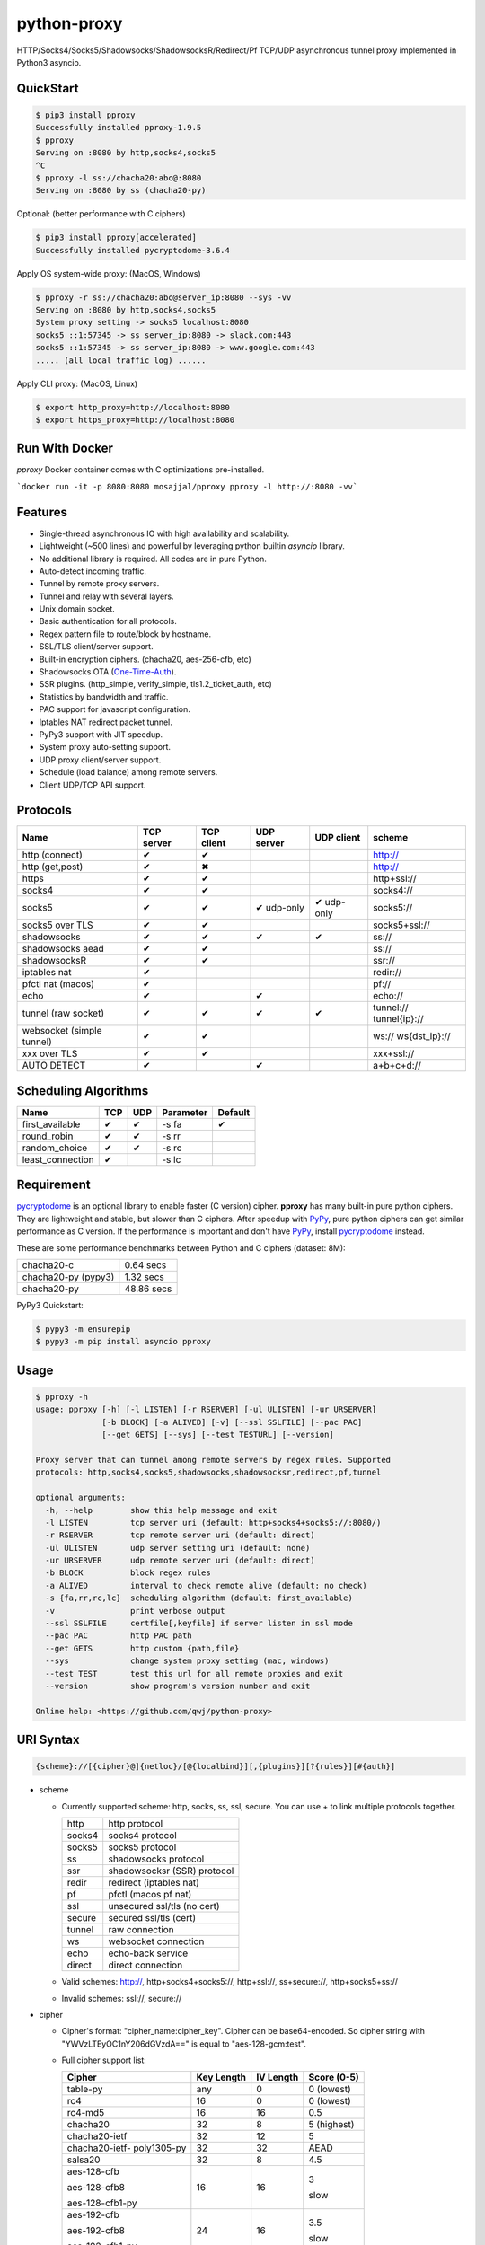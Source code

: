 python-proxy
============

|made-with-python| |PyPI-version| |Hit-Count|

.. |made-with-python| image:: https://img.shields.io/badge/Made%20with-Python-1f425f.svg
   :target: https://www.python.org/
.. |PyPI-version| image:: https://badge.fury.io/py/pproxy.svg
   :target: https://pypi.python.org/pypi/pproxy/
.. |Hit-Count| image:: http://hits.dwyl.io/qwj/python-proxy.svg
   :target: https://pypi.python.org/pypi/pproxy/

HTTP/Socks4/Socks5/Shadowsocks/ShadowsocksR/Redirect/Pf TCP/UDP asynchronous tunnel proxy implemented in Python3 asyncio.

QuickStart
----------

.. code:: rst

  $ pip3 install pproxy
  Successfully installed pproxy-1.9.5
  $ pproxy
  Serving on :8080 by http,socks4,socks5
  ^C
  $ pproxy -l ss://chacha20:abc@:8080
  Serving on :8080 by ss (chacha20-py)

Optional: (better performance with C ciphers)

.. code:: rst

  $ pip3 install pproxy[accelerated]
  Successfully installed pycryptodome-3.6.4

Apply OS system-wide proxy: (MacOS, Windows)

.. code:: rst

  $ pproxy -r ss://chacha20:abc@server_ip:8080 --sys -vv
  Serving on :8080 by http,socks4,socks5 
  System proxy setting -> socks5 localhost:8080
  socks5 ::1:57345 -> ss server_ip:8080 -> slack.com:443
  socks5 ::1:57345 -> ss server_ip:8080 -> www.google.com:443
  ..... (all local traffic log) ......

Apply CLI proxy: (MacOS, Linux)

.. code:: rst

  $ export http_proxy=http://localhost:8080 
  $ export https_proxy=http://localhost:8080 

Run With Docker 
---------------

`pproxy` Docker container comes with C optimizations pre-installed.

```docker run -it -p 8080:8080 mosajjal/pproxy pproxy -l http://:8080 -vv```

Features
--------

- Single-thread asynchronous IO with high availability and scalability.
- Lightweight (~500 lines) and powerful by leveraging python builtin *asyncio* library.
- No additional library is required. All codes are in pure Python.
- Auto-detect incoming traffic.
- Tunnel by remote proxy servers.
- Tunnel and relay with several layers.
- Unix domain socket.
- Basic authentication for all protocols.
- Regex pattern file to route/block by hostname.
- SSL/TLS client/server support.
- Built-in encryption ciphers. (chacha20, aes-256-cfb, etc)
- Shadowsocks OTA (One-Time-Auth_).
- SSR plugins. (http_simple, verify_simple, tls1.2_ticket_auth, etc)
- Statistics by bandwidth and traffic.
- PAC support for javascript configuration.
- Iptables NAT redirect packet tunnel.
- PyPy3 support with JIT speedup.
- System proxy auto-setting support.
- UDP proxy client/server support.
- Schedule (load balance) among remote servers.
- Client UDP/TCP API support.

.. _One-Time-Auth: https://shadowsocks.org/en/spec/one-time-auth.html

Protocols
---------

+-------------------+------------+------------+------------+------------+--------------+
| Name              | TCP server | TCP client | UDP server | UDP client | scheme       |
+===================+============+============+============+============+==============+
| http (connect)    | ✔          | ✔          |            |            | http://      |
+-------------------+------------+------------+------------+------------+--------------+
| http (get,post)   | ✔          | ✖          |            |            | http://      |
+-------------------+------------+------------+------------+------------+--------------+
| https             | ✔          | ✔          |            |            | http+ssl://  |
+-------------------+------------+------------+------------+------------+--------------+
| socks4            | ✔          | ✔          |            |            | socks4://    |
+-------------------+------------+------------+------------+------------+--------------+
| socks5            | ✔          | ✔          | ✔ udp-only | ✔ udp-only | socks5://    |
+-------------------+------------+------------+------------+------------+--------------+
| socks5 over TLS   | ✔          | ✔          |            |            | socks5+ssl://|
+-------------------+------------+------------+------------+------------+--------------+
| shadowsocks       | ✔          | ✔          | ✔          | ✔          | ss://        |
+-------------------+------------+------------+------------+------------+--------------+
| shadowsocks aead  | ✔          | ✔          |            |            | ss://        |
+-------------------+------------+------------+------------+------------+--------------+
| shadowsocksR      | ✔          | ✔          |            |            | ssr://       |
+-------------------+------------+------------+------------+------------+--------------+
| iptables nat      | ✔          |            |            |            | redir://     |
+-------------------+------------+------------+------------+------------+--------------+
| pfctl nat (macos) | ✔          |            |            |            | pf://        |
+-------------------+------------+------------+------------+------------+--------------+
| echo              | ✔          |            | ✔          |            | echo://      |
+-------------------+------------+------------+------------+------------+--------------+
| tunnel            | ✔          | ✔          | ✔          | ✔          | tunnel://    |
| (raw socket)      |            |            |            |            | tunnel{ip}://|
+-------------------+------------+------------+------------+------------+--------------+
| websocket         | ✔          | ✔          |            |            | ws://        |
| (simple tunnel)   |            |            |            |            | ws{dst_ip}://|
+-------------------+------------+------------+------------+------------+--------------+
| xxx over TLS      | ✔          | ✔          |            |            | xxx+ssl://   |
+-------------------+------------+------------+------------+------------+--------------+
| AUTO DETECT       | ✔          |            | ✔          |            | a+b+c+d://   |
+-------------------+------------+------------+------------+------------+--------------+

Scheduling Algorithms
---------------------

+-------------------+------------+------------+------------+------------+
| Name              | TCP        | UDP        | Parameter  | Default    |
+===================+============+============+============+============+
| first_available   | ✔          | ✔          | -s fa      | ✔          |
+-------------------+------------+------------+------------+------------+
| round_robin       | ✔          | ✔          | -s rr      |            |
+-------------------+------------+------------+------------+------------+
| random_choice     | ✔          | ✔          | -s rc      |            |
+-------------------+------------+------------+------------+------------+
| least_connection  | ✔          |            | -s lc      |            |
+-------------------+------------+------------+------------+------------+

Requirement
-----------

pycryptodome_ is an optional library to enable faster (C version) cipher. **pproxy** has many built-in pure python ciphers. They are lightweight and stable, but slower than C ciphers. After speedup with PyPy_, pure python ciphers can get similar performance as C version. If the performance is important and don't have PyPy_, install pycryptodome_ instead.

These are some performance benchmarks between Python and C ciphers (dataset: 8M):

+---------------------+----------------+
| chacha20-c          | 0.64 secs      |
+---------------------+----------------+
| chacha20-py (pypy3) | 1.32 secs      |
+---------------------+----------------+
| chacha20-py         | 48.86 secs     |
+---------------------+----------------+

PyPy3 Quickstart:

.. code:: rst

  $ pypy3 -m ensurepip
  $ pypy3 -m pip install asyncio pproxy

.. _pycryptodome: https://pycryptodome.readthedocs.io/en/latest/src/introduction.html
.. _PyPy: http://pypy.org

Usage
-----

.. code:: rst

  $ pproxy -h
  usage: pproxy [-h] [-l LISTEN] [-r RSERVER] [-ul ULISTEN] [-ur URSERVER]
                [-b BLOCK] [-a ALIVED] [-v] [--ssl SSLFILE] [--pac PAC]
                [--get GETS] [--sys] [--test TESTURL] [--version]
  
  Proxy server that can tunnel among remote servers by regex rules. Supported
  protocols: http,socks4,socks5,shadowsocks,shadowsocksr,redirect,pf,tunnel
  
  optional arguments:
    -h, --help        show this help message and exit
    -l LISTEN         tcp server uri (default: http+socks4+socks5://:8080/)
    -r RSERVER        tcp remote server uri (default: direct)
    -ul ULISTEN       udp server setting uri (default: none)
    -ur URSERVER      udp remote server uri (default: direct)
    -b BLOCK          block regex rules
    -a ALIVED         interval to check remote alive (default: no check)
    -s {fa,rr,rc,lc}  scheduling algorithm (default: first_available)
    -v                print verbose output
    --ssl SSLFILE     certfile[,keyfile] if server listen in ssl mode
    --pac PAC         http PAC path
    --get GETS        http custom {path,file}
    --sys             change system proxy setting (mac, windows)
    --test TEST       test this url for all remote proxies and exit
    --version         show program's version number and exit
  
  Online help: <https://github.com/qwj/python-proxy>

URI Syntax
----------

.. code:: rst

  {scheme}://[{cipher}@]{netloc}/[@{localbind}][,{plugins}][?{rules}][#{auth}]

- scheme

  - Currently supported scheme: http, socks, ss, ssl, secure. You can use + to link multiple protocols together.

    +--------+-----------------------------+
    | http   | http protocol               |
    +--------+-----------------------------+
    | socks4 | socks4 protocol             |
    +--------+-----------------------------+
    | socks5 | socks5 protocol             |
    +--------+-----------------------------+
    | ss     | shadowsocks protocol        |
    +--------+-----------------------------+
    | ssr    | shadowsocksr (SSR) protocol |
    +--------+-----------------------------+
    | redir  | redirect (iptables nat)     |
    +--------+-----------------------------+
    | pf     | pfctl (macos pf nat)        |
    +--------+-----------------------------+
    | ssl    | unsecured ssl/tls (no cert) |
    +--------+-----------------------------+
    | secure | secured ssl/tls (cert)      |
    +--------+-----------------------------+
    | tunnel | raw connection              |
    +--------+-----------------------------+
    | ws     | websocket connection        |
    +--------+-----------------------------+
    | echo   | echo-back service           |
    +--------+-----------------------------+
    | direct | direct connection           |
    +--------+-----------------------------+

  - Valid schemes: http://, http+socks4+socks5://, http+ssl://, ss+secure://, http+socks5+ss://

  - Invalid schemes: ssl://, secure://

- cipher

  - Cipher's format: "cipher_name:cipher_key". Cipher can be base64-encoded. So cipher string with "YWVzLTEyOC1nY206dGVzdA==" is equal to "aes-128-gcm:test".

  - Full cipher support list:

    +-----------------+------------+-----------+-------------+
    | Cipher          | Key Length | IV Length | Score (0-5) |
    +=================+============+===========+=============+
    | table-py        | any        | 0         | 0 (lowest)  |
    +-----------------+------------+-----------+-------------+
    | rc4             | 16         | 0         | 0 (lowest)  |
    +-----------------+------------+-----------+-------------+
    | rc4-md5         | 16         | 16        | 0.5         |
    +-----------------+------------+-----------+-------------+ 
    | chacha20        | 32         | 8         | 5 (highest) |
    +-----------------+------------+-----------+-------------+
    | chacha20-ietf   | 32         | 12        | 5           |
    +-----------------+------------+-----------+-------------+
    | chacha20-ietf-  |            |           |             |
    | poly1305-py     | 32         | 32        | AEAD        |
    +-----------------+------------+-----------+-------------+
    | salsa20         | 32         | 8         | 4.5         |
    +-----------------+------------+-----------+-------------+
    | aes-128-cfb     | 16         | 16        | 3           |
    |                 |            |           |             |
    | aes-128-cfb8    |            |           |             |
    |                 |            |           |             |
    | aes-128-cfb1-py |            |           | slow        |
    +-----------------+------------+-----------+-------------+
    | aes-192-cfb     | 24         | 16        | 3.5         |
    |                 |            |           |             |
    | aes-192-cfb8    |            |           |             |
    |                 |            |           |             |
    | aes-192-cfb1-py |            |           | slow        |
    +-----------------+------------+-----------+-------------+
    | aes-256-cfb     | 32         | 16        | 4.5         |
    |                 |            |           |             |
    | aes-256-ctr     |            |           |             |
    |                 |            |           |             |
    | aes-256-ofb     |            |           |             |
    |                 |            |           |             |
    | aes-256-cfb8    |            |           |             |
    |                 |            |           |             |
    | aes-256-cfb1-py |            |           | slow        |
    +-----------------+------------+-----------+-------------+
    | aes-256-gcm     | 32         | 32        | AEAD        |
    |                 |            |           |             |
    | aes-192-gcm     | 24         | 24        | AEAD        |
    |                 |            |           |             |
    | aes-128-gcm     | 16         | 16        | AEAD        |
    +-----------------+------------+-----------+-------------+
    | camellia-256-cfb| 32         | 16        | 4           |
    |                 |            |           |             |
    | camellia-192-cfb| 24         | 16        | 4           |
    |                 |            |           |             |
    | camellia-128-cfb| 16         | 16        | 4           |
    +-----------------+------------+-----------+-------------+
    | bf-cfb          | 16         | 8         | 1           |
    +-----------------+------------+-----------+-------------+
    | cast5-cfb       | 16         | 8         | 2.5         |
    +-----------------+------------+-----------+-------------+
    | des-cfb         | 8          | 8         | 1.5         |
    +-----------------+------------+-----------+-------------+
    | rc2-cfb-py      | 16         | 8         | 2           |
    +-----------------+------------+-----------+-------------+
    | idea-cfb-py     | 16         | 8         | 2.5         |
    +-----------------+------------+-----------+-------------+
    | seed-cfb-py     | 16         | 16        | 2           |
    +-----------------+------------+-----------+-------------+

  - *pproxy* ciphers have pure python implementations. Program will switch to C cipher if there is C implementation available within pycryptodome_. Otherwise, use pure python cipher.

  - AEAD ciphers use additional payload after each packet. The underlying protocol is different. Specifications: AEAD_.

  - Some pure python ciphers (aes-256-cfb1-py) is quite slow, and is not recommended to use without PyPy speedup. Try install pycryptodome_ and use C version cipher instead.

  - To enable OTA encryption with shadowsocks, add '!' immediately after cipher name.

- netloc

  - It can be "hostname:port" or "/unix_domain_socket". If the hostname is empty, server will listen on all interfaces.

  - Valid netloc: localhost:8080, 0.0.0.0:8123, /tmp/domain_socket, :8123

- localbind

  - It can be "@in" or @ipv4_address or @ipv6_address

  - Valid localbind: @in, @192.168.1.15, @::1

- plugins

  - It can be multiple plugins joined by ",". Supported plugins: plain, origin, http_simple, tls1.2_ticket_auth, verify_simple, verify_deflate

  - Valid plugins: /,tls1.2_ticket_auth,verify_simple

- rules

  - The filename that contains regex rules

- auth

  - The username, colon ':', and the password

URIs can be joined by "__" to indicate tunneling by relay. For example, ss://1.2.3.4:1324__http://4.5.6.7:4321 make remote connection to the first shadowsocks proxy server, and then tunnel to the second http proxy server.

.. _AEAD: http://shadowsocks.org/en/spec/AEAD-Ciphers.html

Client API
----------

- TCP Client API

  .. code:: rst

    import asyncio, pproxy

    async def test_tcp(proxy_uri):
        conn = pproxy.Connection(proxy_uri)
        reader, writer = await conn.tcp_connect('google.com', 80)
        writer.write(b'GET / HTTP/1.1\r\n\r\n')
        data = await reader.read(1024*16)
        print(data.decode())

    asyncio.run(test_tcp('ss://aes-256-cfb:password@remote_host:remote_port'))

- UDP Client API

  .. code:: rst

    import asyncio, pproxy

    async def test_udp(proxy_uri):
        conn = pproxy.Connection(proxy_uri)
        answer = asyncio.Future()
        await conn.udp_sendto('8.8.8.8', 53, b'hello the world', answer.set_result)
        await answer
        print(answer.result())

    asyncio.run(test_udp('ss://chacha20:password@remote_host:remote_port'))

Examples
--------

- Regex rule

  Define regex file "rules" as follow:

  .. code:: rst

    #google domains
    (?:.+\.)?google.*\.com
    (?:.+\.)?gstatic\.com
    (?:.+\.)?gmail\.com
    (?:.+\.)?ntp\.org
    (?:.+\.)?glpals\.com
    (?:.+\.)?akamai.*\.net
    (?:.+\.)?ggpht\.com
    (?:.+\.)?android\.com
    (?:.+\.)?gvt1\.com
    (?:.+\.)?youtube.*\.com
    (?:.+\.)?ytimg\.com
    (?:.+\.)?goo\.gl
    (?:.+\.)?youtu\.be
    (?:.+\.)?google\..+

  Then start *pproxy*

  .. code:: rst

    $ pproxy -r http://aa.bb.cc.dd:8080?rules -vv
    Serving on :8080 by http,socks4,socks5
    http ::1:57768 -> http aa.bb.cc.dd:8080 -> www.googleapis.com:443
    http ::1:57772 -> www.yahoo.com:80
    socks4 ::1:57770 -> http aa.bb.cc.dd:8080 -> www.youtube.com:443

  *pproxy* will serve incoming traffic by http/socks4/socks5 auto-detect protocol, redirect all google traffic to http proxy aa.bb.cc.dd:8080, and visit all other traffic directly from local.

- Use cipher

  Add cipher encryption to make sure data can't be intercepted. Run *pproxy* locally as:

  .. code:: rst

    $ pproxy -l ss://:8888 -r ss://chacha20:cipher_key@aa.bb.cc.dd:12345 -vv

  Next, run pproxy.py remotely on server "aa.bb.cc.dd". The base64 encoded string of "chacha20:cipher_key" is also supported:

  .. code:: rst

    $ pproxy -l ss://chacha20:cipher_key@:12345

  The same as:

  .. code:: rst

    $ pproxy -l ss://Y2hhY2hhMjA6Y2lwaGVyX2tleQ==@:12345

  The traffic between local and aa.bb.cc.dd is encrypted by stream cipher Chacha20 with secret key "cipher_key".

- Unix domain socket

  A more complex example:

  .. code:: rst

    $ pproxy -l ss://salsa20!:complex_cipher_key@/tmp/pproxy_socket -r http+ssl://domain1.com:443#username:password

  *pproxy* listen on the unix domain socket "/tmp/pproxy_socket" with cipher "salsa20" and key "complex_cipher_key". OTA packet protocol is enabled by adding ! after cipher name. The traffic is tunneled to remote https proxy with simple http authentication.

- SSL/TLS server

  If you want to listen in SSL/TLS, you must specify ssl certificate and private key files by parameter "--ssl":

  .. code:: rst

    $ pproxy -l http+ssl://0.0.0.0:443 -l http://0.0.0.0:80 --ssl server.crt,server.key --pac /autopac

  *pproxy* listen on both 80 HTTP and 443 HTTPS ports, use the specified SSL/TLS certificate and private key files. The "--pac" enable PAC feature, so you can put "https://yourdomain.com/autopac" path in your device's auto-configure url.

  Simple guide for generating self-signed ssl certificates:

  .. code:: rst

    $ openssl genrsa -des3 -out server.key 1024
    $ openssl req -new -key server.key -out server.csr
    $ cp server.key server.key.org
    $ openssl rsa -in server.key.org -out server.key
    $ openssl x509 -req -days 365 -in server.csr -signkey server.key -out server.crt

- SSR plugins

  ShadowsocksR example with plugin "tls1.2_ticket_auth" to emulate common tls traffic:

  .. code:: rst

    $ pproxy -l ssr://chacha20:mypass@0.0.0.0:443/,tls1.2_ticket_auth,verify_simple

- Local bind ip

  If you want to route the traffic by different local bind, use the @localbind URI syntax. For example, server has three ip interfaces: 192.168.1.15, 111.0.0.1, 112.0.0.1. You want to route traffic matched by "rule1" to 111.0.0.2 and traffic matched by "rule2" to 222.0.0.2, and the remaining traffic directly:

  .. code:: rst

    $ pproxy -l ss://:8000/@in -r ss://111.0.0.2:8000/@111.0.0.1?rule1 -r ss://222.0.0.2:8000/@222.0.0.1?rule2

- Redirect/Pf protocol

  IPTable NAT redirect example (Ubuntu):

  .. code:: rst

    $ sudo iptables -t nat -A OUTPUT -p tcp --dport 80 -j REDIRECT --to-ports 5555
    $ pproxy -l redir://:5555 -r http://remote_http_server:3128 -vv

  The above example illustrates how to redirect all local output tcp traffic with destination port 80 to localhost port 5555 listened by **pproxy**, and then tunnel the traffic to remote http proxy.

  PF redirect example (MacOS):

  .. code:: rst

    $ sudo pfctl -ef /dev/stdin
    rdr pass on lo0 inet proto tcp from any to any port 80 -> 127.0.0.1 port 8080
    pass out on en0 route-to lo0 inet proto tcp from any to any port 80 keep state
    ^D
    $ sudo pproxy -l pf://:8080 -r socks5://remote_socks5_server:1324 -vv

  Make sure **pproxy** runs in root mode (sudo), otherwise it cannot redirect pf packet.

- Relay tunnel

  Relay tunnel example:

  .. code:: rst

    $ pproxy -r http://server1__ss://server2__socks://server3

  *pproxy* will connect to server1 first, tell server1 connect to server2, and tell server2 connect to server3, and make real traffic by server3.

- Raw connection tunnel

  TCP raw connection tunnel example:

  .. code:: rst

    $ pproxy -l tunnel{google.com}://:80
    $ curl -H "Host: google.com" http://localhost

  UDP dns tunnel example:

  .. code:: rst

    $ pproxy -ul tunnel{8.8.8.8}://:53
    $ nslookup google.com localhost

- UDP more complicated example

  Run the shadowsocks udp proxy on remote machine:

  .. code:: rst

    $ pproxy -ul ss://remote_server:13245

  Run the commands on local machine:

  .. code:: rst

    $ pproxy -ul tunnel{8.8.8.8}://:53 -ur ss://remote_server:13245 -vv
    UDP tunnel 127.0.0.1:60573 -> ss remote_server:13245 -> 8.8.8.8:53
    UDP tunnel 127.0.0.1:60574 -> ss remote_server:13245 -> 8.8.8.8:53
    ...
    $ nslookup google.com localhost

- Load balance example

  Specify multiple -r server, and a scheduling algorithm (rr = round_robin, rc = random_choice, lc = least_connection):

  .. code:: rst

    $ pproxy -r http://server1 -r ss://server2 -r socks5://server3 -s rr -vv
    http ::1:42356 -> http server1 -> google.com:443
    http ::1:42357 -> ss server2 -> google.com:443
    http ::1:42358 -> socks5 server3 -> google.com:443
    http ::1:42359 -> http server1 -> google.com:443
    ...
    $ pproxy -ul tunnel://:53 -ur tunnel://8.8.8.8:53 -ur tunnel://8.8.4.4:53 -s rc -vv
    UDP tunnel ::1:35378 -> tunnel 8.8.8.8:53
    UDP tunnel ::1:35378 -> tunnel 8.8.4.4:53
    ...

- WebSocket example

  WebSocket protocol is similar to Tunnel protocol. It is raw and doesn't support any proxy function. It can connect to other proxy like Tunnel protocol.

  First run pproxy on remote machine:

  .. code:: rst

    $ pproxy -l ws://:80 -r tunnel:///tmp/myproxy -v
    $ pproxy -l ss://chacha20:abc@/tmp/myproxy -v

  Run pproxy on local machine:

  .. code:: rst

    $ pproxy -l tunnel://:1234 -r ws://remote_ip:80 -vv

  Then port :1234 on local machine is connected to the /tmp/myproxy on remote machine by WebSocket tunnel. You can specify any proxy protocol details on /tmp/myproxy.

  It is a good practice to use some CDN in the middle of local/remote machines. CDN with WebSocket support can hide remote machine's real IP from public.

